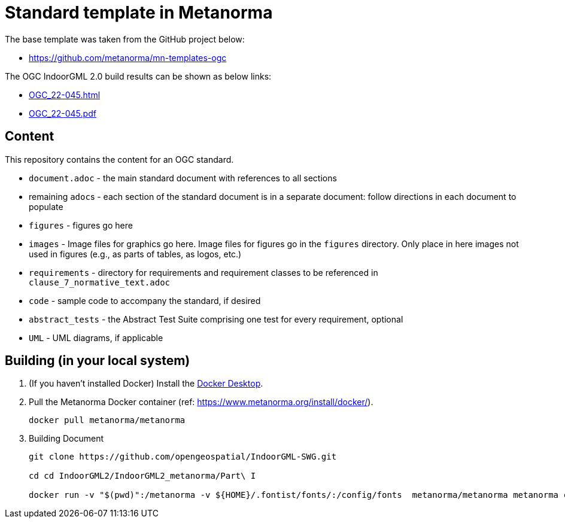 = Standard template in Metanorma

The base template was taken from the GitHub project below:

* https://github.com/metanorma/mn-templates-ogc

The OGC IndoorGML 2.0 build results can be shown as below links:

* https://htmlpreview.github.io/?https://github.com/opengeospatial/IndoorGML-SWG/blob/master/IndoorGML2/IndoorGML2_metanorma/document.html[OGC_22-045.html]
* https://github.com/opengeospatial/IndoorGML-SWG/blob/master/IndoorGML2/IndoorGML2_metanorma/document.pdf[OGC_22-045.pdf]

== Content

This repository contains the content for an OGC standard.

* `document.adoc` - the main standard document with references to all sections
* remaining ``adoc``s - each section of the standard document is in a separate document: follow directions in each document to populate
* `figures` - figures go here
* `images` - Image files for graphics go here. Image files for figures go in the `figures` directory. Only place in here images not used in figures (e.g., as parts of tables, as logos, etc.)
* `requirements` - directory for requirements and requirement classes to be referenced in `clause_7_normative_text.adoc`
* `code` - sample code to accompany the standard, if desired
* `abstract_tests` - the Abstract Test Suite comprising one test for every requirement, optional
* `UML` - UML diagrams, if applicable

== Building (in your local system)

. (If you haven't installed Docker) Install the https://www.docker.com/products/docker-desktop/[Docker Desktop].

. Pull the Metanorma Docker container (ref: https://www.metanorma.org/install/docker/).
+
```
docker pull metanorma/metanorma
```

. Building Document
+
```
git clone https://github.com/opengeospatial/IndoorGML-SWG.git

cd cd IndoorGML2/IndoorGML2_metanorma/Part\ I

docker run -v "$(pwd)":/metanorma -v ${HOME}/.fontist/fonts/:/config/fonts  metanorma/metanorma metanorma compile --agree-to-terms -t ogc -x html,pdf document.adoc
```

// TODO-1: add more detailed information
// TODO-1.1: How to edit (with tools)
// TODO-2: UML Figure regenerated (needs refine)
// TODO-3: For requirement and conformance classes, needs to define dependencies
// TODO-3.1: For ATS, do we need to add "test purpose"?
// TODO-4: Make GitHub Action for automate building document
